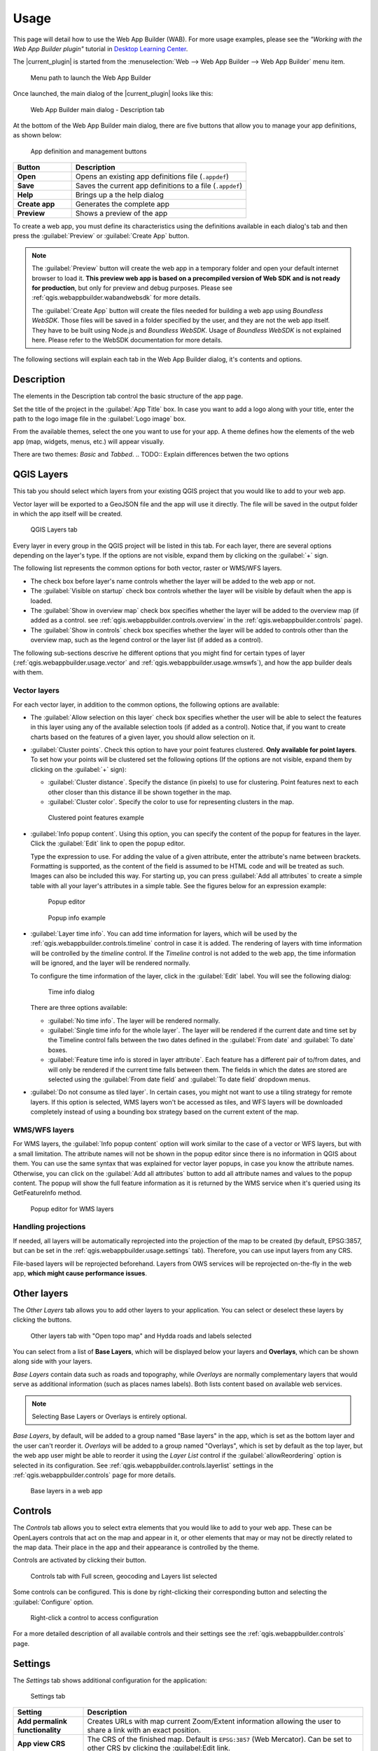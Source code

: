 .. _qgis.webappbuilder.usage:

Usage
=====

This page will detail how to use the Web App Builder (WAB). For more usage examples, please see the *"Working with the Web App Builder plugin"* tutorial in `Desktop Learning Center <https://connect.boundlessgeo.com/Learn/Boundless-Desktop-Learning>`_.

The |current_plugin| is started from the :menuselection:`Web --> Web App Builder --> Web App Builder` menu item.

.. TODO:: Update figure
.. figure:: img/menu.png

   Menu path to launch the Web App Builder

Once launched, the main dialog of the |current_plugin| looks like this:

.. figure:: img/maindialog.png

   Web App Builder main dialog - Description tab

At the bottom of the Web App Builder main dialog, there are five buttons that allow you to manage your app definitions, as shown below:

.. figure:: img/builderbuttons.png

   App definition and management buttons

.. list-table::
   :header-rows: 1
   :stub-columns: 1
   :widths: 20 60
   :class: non-responsive

   * - Button
     - Description
   * - Open
     - Opens an existing app definitions file (``.appdef``)
   * - Save
     - Saves the current app definitions to a file (``.appdef``)
   * - Help
     - Brings up a the help dialog
   * - Create app
     - Generates the complete app
   * - Preview
     - Shows a preview of the app

To create a web app, you must define its characteristics using the definitions available in each dialog's tab and then press the :guilabel:`Preview` or :guilabel:`Create App` button.

.. note::

   The :guilabel:`Preview` button will create the web app in a temporary folder and open your default internet browser to load it. **This preview web app is based on a precompiled version of Web SDK and is not ready for production**, but only for preview and debug purposes. Please see :ref:`qgis.webappbuilder.wabandwebsdk` for more details.

   The :guilabel:`Create App` button will create the files needed for building a web app using *Boundless WebSDK*. Those files will be saved in a folder specified by the user, and they are not the web app itself. They have to be built using Node.js and *Boundless WebSDK*. Usage of *Boundless WebSDK* is not explained here. Please refer to the WebSDK documentation for more details.

The following sections will explain each tab in the Web App Builder dialog, it's contents and options.

Description
-----------

The elements in the Description tab control the basic structure of the app page.

Set the title of the project in the :guilabel:`App Title` box. In case you want to add a logo along with your title, enter the path to the logo image file in the :guilabel:`Logo image` box.

From the available themes, select the one you want to use for your app. A theme defines how the elements of the web app (map, widgets, menus, etc.) will appear visually.

There are two themes: *Basic* and *Tabbed*.
.. TODO:: Explain differences betwen the two options 

.. _qgis.webappbuilder.usage.qgislayers:

QGIS Layers
-----------

This tab you should select which layers from your existing QGIS project that you would like to add to your web app.

Vector layer will be exported to a GeoJSON file and the app will use it directly. The file will be saved in the output folder in which the app itself will be created.

.. figure:: img/qgislayers.png

   QGIS Layers tab

Every layer in every group in the QGIS project will be listed in this tab. For each layer, there are several options depending on the layer's type. If the options are not visible, expand them by clicking on the :guilabel:`+` sign.

The following list represents the common options for both vector, raster or WMS/WFS layers.

* The check box before layer's name controls whether the layer will be added to the web app or not.
* The :guilabel:`Visible on startup` check box controls whether the layer will be visible by default when the app is loaded.
* The :guilabel:`Show in overview map` check box specifies whether the layer will be added to the overview map (if added as a control. see :ref:`qgis.webappbuilder.controls.overview` in the :ref:`qgis.webappbuilder.controls` page).
* The :guilabel:`Show in controls` check box specifies whether the layer will be added to controls other than the overview map, such as the legend control or the layer list (if added as a control).

The following sub-sections descrive he different options that you might find for certain types of layer (:ref:`qgis.webappbuilder.usage.vector` and :ref:`qgis.webappbuilder.usage.wmswfs`), and how the app builder deals with them.

.. _qgis.webappbuilder.usage.vector:

Vector layers
~~~~~~~~~~~~~

For each vector layer, in addition to the common options, the following options are available:

* The :guilabel:`Allow selection on this layer` check box specifies whether the user will be able to select the features in this layer using any of the available selection tools (if added as a control). Notice that, if you want to create charts based on the features of a given layer, you should allow selection on it.

* :guilabel:`Cluster points`. Check this option to have your point features clustered. **Only available for point layers**. To set how your points will be clustered set the following options (If the options are not visible, expand them by clicking on the :guilabel:`+` sign):

  * :guilabel:`Cluster distance`. Specify the distance (in pixels) to use for clustering. Point features next to each other closer than this distance ill be shown together in the map.

  * :guilabel:`Cluster color`. Specify the color to use for representing clusters in the map.

  .. figure:: img/cluster_point_example.png

     Clustered point features example

* :guilabel:`Info popup content`. Using this option, you can specify the content of the popup for features in the layer. Click the :guilabel:`Edit` link to open the popup editor.
  
  Type the expression to use. For adding the value of a given attribute, enter the attribute's name between brackets. Formatting is supported, as the content of the field is assumed to be HTML code and will be treated as such. Images can also be included this way. For starting up, you can press :guilabel:`Add all attributes` to create a simple table with all your layer's attributes in a simple table. See the figures below for an expression example:
  
  .. TODO:: update image with example
  .. figure:: img/popupeditor.png

     Popup editor
     
  .. figure:: img/popup_example.png

     Popup info example

* :guilabel:`Layer time info`. You can add time information for layers, which will be used by the :ref:`qgis.webappbuilder.controls.timeline` control in case it is added. The rendering of layers with time information will be controlled by the *timeline* control. If the *Timeline* control is not added to the web app, the time information will be ignored, and the layer will be rendered normally.

  To configure the time information of the layer, click in the  :guilabel:`Edit` label. You will see the following dialog:

  .. figure:: img/timeinfodialog.png

     Time info dialog

  There are three options available:
  
  * :guilabel:`No time info`. The layer will be rendered normally.
  * :guilabel:`Single time info for the whole layer`. The layer will be rendered if the current date and time set by the Timeline control falls between the two dates defined in the :guilabel:`From date` and :guilabel:`To date` boxes.
  * :guilabel:`Feature time info is stored in layer attribute`. Each feature has a different pair of to/from dates, and will only be rendered if the current time falls between them. The fields in which the dates are stored are selected using the :guilabel:`From date field` and :guilabel:`To date field` dropdown menus.

* :guilabel:`Do not consume as tiled layer`. In certain cases, you might not want to use a tiling strategy for remote layers. If this option is selected, WMS layers won't be accessed as tiles, and WFS layers will be downloaded completely instead of using a bounding box strategy based on the current extent of the map.

.. _qgis.webappbuilder.usage.wmswfs:

WMS/WFS layers
~~~~~~~~~~~~~~

For WMS layers, the :guilabel:`Info popup content` option will work similar to the case of a vector or WFS layers, but with a small limitation. The attribute names will not be shown in the popup editor since there is no information in QGIS about them. You can use the same syntax that was explained for vector layer popups, in case you know the attribute names. Otherwise, you can click on the :guilabel:`Add all attributes` button to add all attribute names and values to the popup content. The popup will show the full feature information as it is returned by the WMS service when it's queried using its GetFeatureInfo method.
  
.. figure:: img/popupeditorwms.png

   Popup editor for WMS layers

Handling projections
~~~~~~~~~~~~~~~~~~~~

If needed, all layers will be automatically reprojected into the projection of the map to be created (by default, EPSG:3857, but can be set in the :ref:`qgis.webappbuilder.usage.settings` tab). Therefore, you can use input layers from any CRS.

File-based layers will be reprojected beforehand. Layers from OWS services will be reprojected on-the-fly in the web app, **which might cause performance issues**.


Other layers
------------

The `Other Layers` tab allows you to add other layers to your application. You can select or deselect these layers by clicking the buttons. 

.. figure:: img/otherlayers.png

   Other layers tab with "Open topo map" and Hydda roads and labels selected

You can select from a list of **Base Layers**, which will be displayed below your layers and **Overlays**, which can be shown along side with your layers.

`Base Layers` contain data such as roads and topography, while `Overlays` are normally complementary layers that would serve as additional information (such as places names labels). Both lists content based on available web services.

.. note:: Selecting Base Layers or Overlays is entirely optional.

`Base Layers`, by default, will be added to a group named "Base layers" in the app, which is set as the bottom layer and the user can't reorder it. `Overlays` will be added to a group named "Overlays", which is set by default as the top layer, but the web app user might be able to reorder it using the `Layer List` control if the :guilabel:`allowReordering` option is selected in its configuration. See :ref:`qgis.webappbuilder.controls.layerlist` settings in the :ref:`qgis.webappbuilder.controls` page for more details.

.. figure:: img/baselayersselector.png

   Base layers in a web app


Controls
--------

The `Controls` tab allows you to select extra elements that you would like to add to your web app. These can be OpenLayers controls that act on the map and appear in it, or other elements that may or may not be directly related to the map data. Their place in the app and their appearance is controlled by the theme.

Controls are activated by clicking their button.

.. figure:: img/controls.png

   Controls tab with Full screen, geocoding and Layers list selected

Some controls can be configured. This is done by right-clicking their corresponding button and selecting the :guilabel:`Configure` option.

.. figure:: img/controlcontext.png

   Right-click a control to access configuration

For a more detailed description of all available controls and their settings see the :ref:`qgis.webappbuilder.controls` page.


.. _qgis.webappbuilder.usage.settings:

Settings
--------

The `Settings` tab shows additional configuration for the application:

.. figure:: img/settings.png

   Settings tab

.. list-table::
   :header-rows: 1
   :stub-columns: 1
   :widths: 20 80
   :class: non-responsive

   * - Setting
     - Description
   * - Add permalink functionality
     - Creates URLs with map current Zoom/Extent information allowing the user to share a link with an exact position.
   * - App view CRS
     - The CRS of the finished map. Default is ``EPSG:3857`` (Web Mercator). Can be set to other CRS by clicking the :guilabel:Edit link.   
   * - Extent
     - The extent of the map. There are two options: :guilabel:`Canvas extent`, which uses the current state of the QGIS canvas, or :guilabel:`Fit to Layers extent`, which will calculate the extent based on the union of all the layers in the project.
   * - Group base layers     
     - Whether to put all base layers under a layer group or add them as individual layers.
   * - Max zoom level
     - Maximum zoom level available in the web app, as related to the CRS.
   * - Min zoom level
     - Minimum zoom level available in the web app, as related to the CRS.
   * - Minify JavaScript
     - Minify the JavaScript code generated by the Web App Builder.
   * - Precision for GeoJSON export
     - Number of decimal places to use when exporting features using GeoJSON. Higher numbers increase accuracy but also data size. Default is 2.
   * - Restrict to extent
     - Do not allow the map to be panned outside of the extent.
   * - Show popups on hover
     - When selected, a feature's popup will be shown when the mouse rolls over the feature. Otherwise, the feature will need to be clicked for the popup to display.
   * - Use JSONP for WFS connections.
     - Uses JSONP for WFS connections.
   * - Use layer scale dependent visibility
     - If defined in the QGIS rendering properties, layers will only be visible on the map when they are within the defined scale range.
   * - Use view CRS for WFS connections. 
     - If checked, it will request data for a WFS layer using the CRS of the web app view. Otherwise, it will request the data in the CRS that is used in the QGIS layer, and reproject it client-side before rendering it in the web app view.
